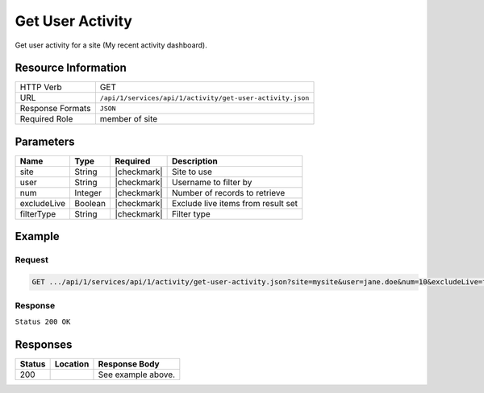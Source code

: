 .. _crafter-studio-api-activity-get-user-activity:

=================
Get User Activity
=================

Get user activity for a site (My recent activity dashboard).

--------------------
Resource Information
--------------------

+----------------------------+-------------------------------------------------------------------+
|| HTTP Verb                 || GET                                                              |
+----------------------------+-------------------------------------------------------------------+
|| URL                       || ``/api/1/services/api/1/activity/get-user-activity.json``        |
+----------------------------+-------------------------------------------------------------------+
|| Response Formats          || ``JSON``                                                         |
+----------------------------+-------------------------------------------------------------------+
|| Required Role             || member of site                                                   |
+----------------------------+-------------------------------------------------------------------+

----------
Parameters
----------

+---------------+-------------+---------------+--------------------------------------------------+
|| Name         || Type       || Required     || Description                                     |
+===============+=============+===============+==================================================+
|| site         || String     || |checkmark|  || Site to use                                     |
+---------------+-------------+---------------+--------------------------------------------------+
|| user         || String     || |checkmark|  || Username to filter by                           |
+---------------+-------------+---------------+--------------------------------------------------+
|| num          || Integer    || |checkmark|  || Number of records to retrieve                   |
+---------------+-------------+---------------+--------------------------------------------------+
|| excludeLive  || Boolean    || |checkmark|  || Exclude live items from result set              |
+---------------+-------------+---------------+--------------------------------------------------+
|| filterType   || String     || |checkmark|  || Filter type                                     |
+---------------+-------------+---------------+--------------------------------------------------+

-------
Example
-------
^^^^^^^
Request
^^^^^^^

.. code-block:: guess

    GET .../api/1/services/api/1/activity/get-user-activity.json?site=mysite&user=jane.doe&num=10&excludeLive=false&filterType=all``

^^^^^^^^
Response
^^^^^^^^

``Status 200 OK``

.. code-block:: guess
  :linenos:

  {
    total: 1,
    sortedBy: "eventDate",
    ascending: "false",
    documents:
      [
        {
          name: "index.xml",
          internalName: "Home",
          contentType: "/page/home",
          uri: "/site/website/index.xml",
          path: "/site/website",
          browserUri: "",
          navigation: false,
          floating: true,
          hideInAuthoring: false,
          previewable: true,
          lockOwner: "",
          user: "admin",
          userFirstName: "admin",
          userLastName: "",
          nodeRef: null,
          metaDescription: null,
          site: "documentation",
          page: true,
          component: false,
          document: false,
          asset: false,
          isContainer: false,
          container: false,
          disabled: false,
          savedAsDraft: false,
          submitted: false,
          submittedForDeletion: false,
          scheduled: false,
          published: true,
          deleted: false,
          inProgress: true,
          live: false,
          inFlight: false,
          isDisabled: false,
          isSavedAsDraft: false,
          isInProgress: true,
          isLive: false,
          isSubmittedForDeletion: false,
          isScheduled: false,
          isPublished: false,
          isNavigation: false,
          isDeleted: false,
          isNew: false,
          isSubmitted: false,
          isFloating: false,
          isPage: true,
          isPreviewable: true,
          isComponent: false,
          isDocument: false,
          isAsset: false,
          isInFlight: false,
          eventDate: "2017-07-05T21:32:02+02:00",
          endpoint: null,
          timezone: null,
          numOfChildren: 0,
          scheduledDate: null,
          publishedDate: "2017-07-05T21:29:08+02:00",
          mandatoryParent: null,
          isLevelDescriptor: false,
          categoryRoot: null,
          lastEditDate: "2017-07-05T21:32:02+02:00",
          form: "/page/home",
          formPagePath: "simple",
          renderingTemplates:
            [
              {
                uri: "/templates/web/pages/home.ftl",
                name: "DEFAULT"
              }
            ],
          folder: false,
          submissionComment: null,
          components: null,
          documents: null,
          levelDescriptors: null,
          pages: null,
          parentPath: null,
          orders:
            [
              {
                name: null,
                id: "default",
                disabled: null,
                placeInNav: null,
                order: -1
              }
            ],
          children: [ ],
          size: 0,
          sizeUnit: null,
          mimeType: "application/xml",
          newFile: false,
          levelDescriptor: false,
          reference: false,
          new: false
        }
      ]
  }

---------
Responses
---------

+---------+-------------------------------------------+---------------------------------------------------+
|| Status || Location                                 || Response Body                                    |
+=========+===========================================+===================================================+
|| 200    ||                                          || See example above.                               |
+---------+-------------------------------------------+---------------------------------------------------+
